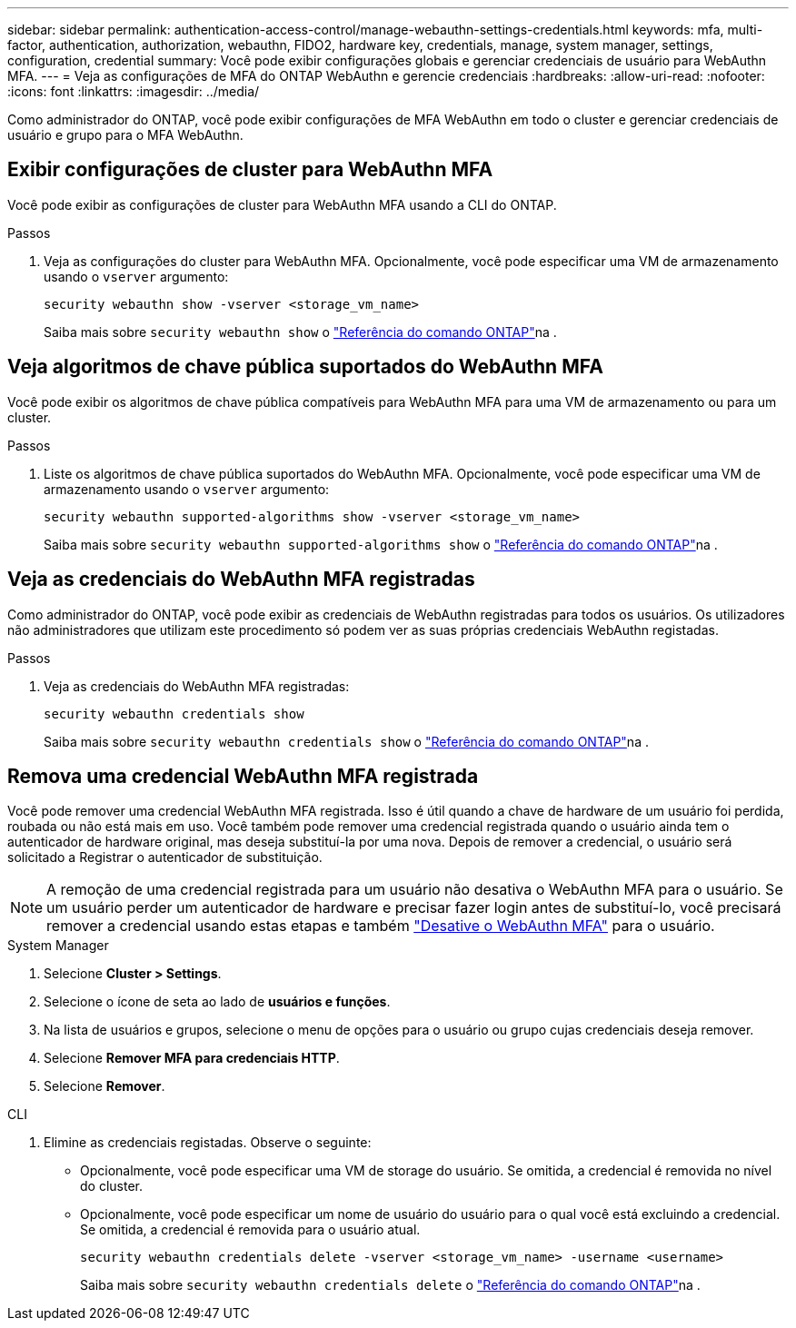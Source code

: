 ---
sidebar: sidebar 
permalink: authentication-access-control/manage-webauthn-settings-credentials.html 
keywords: mfa, multi-factor, authentication, authorization, webauthn, FIDO2, hardware key, credentials, manage, system manager, settings, configuration, credential 
summary: Você pode exibir configurações globais e gerenciar credenciais de usuário para WebAuthn MFA. 
---
= Veja as configurações de MFA do ONTAP WebAuthn e gerencie credenciais
:hardbreaks:
:allow-uri-read: 
:nofooter: 
:icons: font
:linkattrs: 
:imagesdir: ../media/


[role="lead"]
Como administrador do ONTAP, você pode exibir configurações de MFA WebAuthn em todo o cluster e gerenciar credenciais de usuário e grupo para o MFA WebAuthn.



== Exibir configurações de cluster para WebAuthn MFA

Você pode exibir as configurações de cluster para WebAuthn MFA usando a CLI do ONTAP.

.Passos
. Veja as configurações do cluster para WebAuthn MFA. Opcionalmente, você pode especificar uma VM de armazenamento usando o `vserver` argumento:
+
[source, console]
----
security webauthn show -vserver <storage_vm_name>
----
+
Saiba mais sobre `security webauthn show` o link:https://docs.netapp.com/us-en/ontap-cli/search.html?q=security+webauthn+show["Referência do comando ONTAP"^]na .





== Veja algoritmos de chave pública suportados do WebAuthn MFA

Você pode exibir os algoritmos de chave pública compatíveis para WebAuthn MFA para uma VM de armazenamento ou para um cluster.

.Passos
. Liste os algoritmos de chave pública suportados do WebAuthn MFA. Opcionalmente, você pode especificar uma VM de armazenamento usando o `vserver` argumento:
+
[source, console]
----
security webauthn supported-algorithms show -vserver <storage_vm_name>
----
+
Saiba mais sobre `security webauthn supported-algorithms show` o link:https://docs.netapp.com/us-en/ontap-cli/security-webauthn-supported-algorithms-show.html["Referência do comando ONTAP"^]na .





== Veja as credenciais do WebAuthn MFA registradas

Como administrador do ONTAP, você pode exibir as credenciais de WebAuthn registradas para todos os usuários. Os utilizadores não administradores que utilizam este procedimento só podem ver as suas próprias credenciais WebAuthn registadas.

.Passos
. Veja as credenciais do WebAuthn MFA registradas:
+
[source, console]
----
security webauthn credentials show
----
+
Saiba mais sobre `security webauthn credentials show` o link:https://docs.netapp.com/us-en/ontap-cli/security-webauthn-credentials-show.html["Referência do comando ONTAP"^]na .





== Remova uma credencial WebAuthn MFA registrada

Você pode remover uma credencial WebAuthn MFA registrada. Isso é útil quando a chave de hardware de um usuário foi perdida, roubada ou não está mais em uso. Você também pode remover uma credencial registrada quando o usuário ainda tem o autenticador de hardware original, mas deseja substituí-la por uma nova. Depois de remover a credencial, o usuário será solicitado a Registrar o autenticador de substituição.


NOTE: A remoção de uma credencial registrada para um usuário não desativa o WebAuthn MFA para o usuário. Se um usuário perder um autenticador de hardware e precisar fazer login antes de substituí-lo, você precisará remover a credencial usando estas etapas e também link:disable-webauthn-mfa-task.html["Desative o WebAuthn MFA"] para o usuário.

[role="tabbed-block"]
====
.System Manager
--
. Selecione *Cluster > Settings*.
. Selecione o ícone de seta ao lado de *usuários e funções*.
. Na lista de usuários e grupos, selecione o menu de opções para o usuário ou grupo cujas credenciais deseja remover.
. Selecione *Remover MFA para credenciais HTTP*.
. Selecione *Remover*.


--
.CLI
--
. Elimine as credenciais registadas. Observe o seguinte:
+
** Opcionalmente, você pode especificar uma VM de storage do usuário. Se omitida, a credencial é removida no nível do cluster.
** Opcionalmente, você pode especificar um nome de usuário do usuário para o qual você está excluindo a credencial. Se omitida, a credencial é removida para o usuário atual.
+
[source, console]
----
security webauthn credentials delete -vserver <storage_vm_name> -username <username>
----
+
Saiba mais sobre `security webauthn credentials delete` o link:https://docs.netapp.com/us-en/ontap-cli/security-webauthn-credentials-delete.html["Referência do comando ONTAP"^]na .





--
====